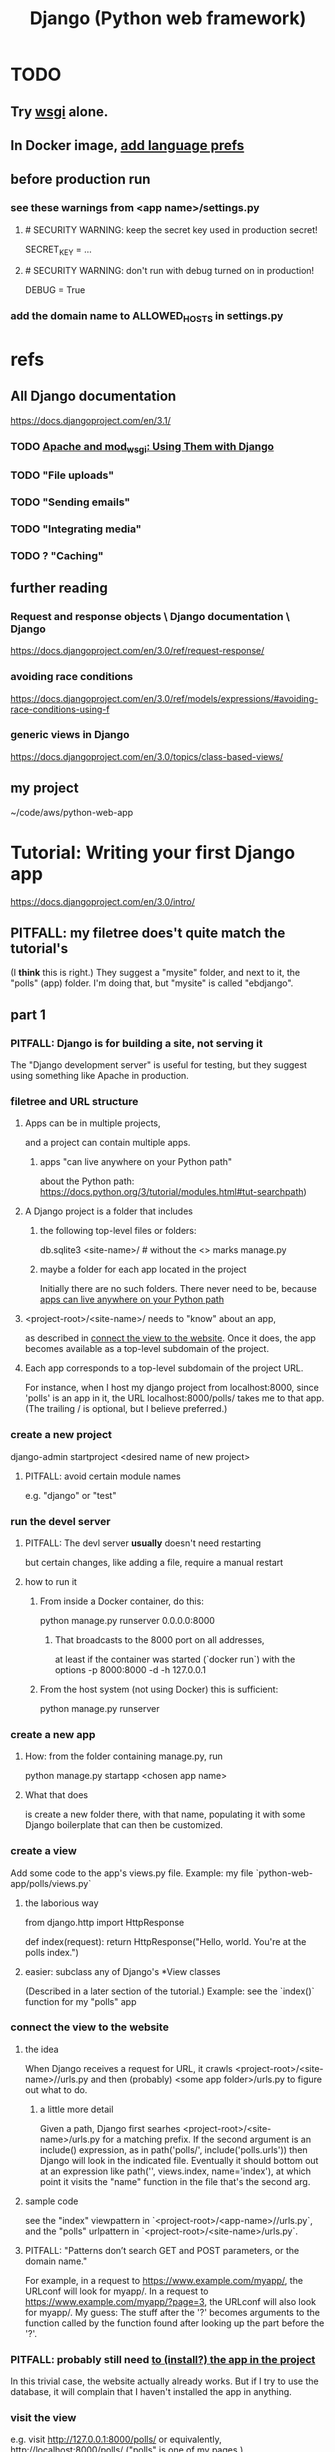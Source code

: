 #+title: Django (Python web framework)
* TODO
** Try [[file:20201014163254-wsgi.org][wsgi]] alone.
** In Docker image, [[id:dcc41642-ba24-45b8-bf55-daf08d7f701e][add language prefs]]
** before production run
*** see these warnings from <app name>/settings.py
**** # SECURITY WARNING: keep the secret key used in production secret!
  SECRET_KEY = ...

**** # SECURITY WARNING: don't run with debug turned on in production!
  DEBUG = True
*** add the domain name to ALLOWED_HOSTS in settings.py
* refs
** All Django documentation
 https://docs.djangoproject.com/en/3.1/
*** TODO [[file:20201013164256-apache_and_mod_wsgi_using_them_with_django.org][Apache and mod_wsgi: Using Them with Django]]
*** TODO "File uploads"
*** TODO "Sending emails"
*** TODO "Integrating media"
*** TODO ? "Caching"
** further reading
*** Request and response objects \ Django documentation \ Django
   https://docs.djangoproject.com/en/3.0/ref/request-response/
*** avoiding race conditions
   https://docs.djangoproject.com/en/3.0/ref/models/expressions/#avoiding-race-conditions-using-f
*** generic views in Django
https://docs.djangoproject.com/en/3.0/topics/class-based-views/
** my project
 ~/code/aws/python-web-app
* Tutorial: Writing your first Django app
https://docs.djangoproject.com/en/3.0/intro/
** PITFALL: my filetree does't quite match the tutorial's
 (I *think* this is right.)
 They suggest a "mysite" folder,
 and next to it, the "polls" (app) folder.
 I'm doing that, but "mysite" is called "ebdjango".
** part 1
*** PITFALL: Django is for building a site, not serving it
  The "Django development server" is useful for  testing,
  but they suggest using something like Apache in production.
*** filetree and URL structure
**** Apps can be in multiple projects,
and a project can contain multiple apps.
***** apps "can live anywhere on your Python path"
      :PROPERTIES:
      :ID:       32559301-8128-44b0-a309-ca33c8909f31
      :END:
about the Python path:
  https://docs.python.org/3/tutorial/modules.html#tut-searchpath)
**** A Django project is a folder that includes
***** the following top-level files or folders:
  db.sqlite3
  <site-name>/ # without the <> marks
  manage.py
***** maybe a folder for each app located in the project
  Initially there are no such folders.
  There never need to be, because [[id:32559301-8128-44b0-a309-ca33c8909f31][apps can live anywhere on your Python path]]
**** <project-root>/<site-name>/ needs to "know" about an app,
  as described in [[id:ad943b01-c966-44f1-b5c9-74ef6eafb0f2][connect the view to the website]].
  Once it does, the app becomes available as a top-level
  subdomain of the project.
**** Each app corresponds to a top-level subdomain of the project URL.
  For instance, when I host my django project from
  localhost:8000, since 'polls' is an app in it, the URL
  localhost:8000/polls/ takes me to that app.
  (The trailing / is optional, but I believe preferred.)
*** create a new project
  django-admin startproject <desired name of new project>
**** PITFALL: avoid certain module names
   e.g. "django" or "test"
*** run the devel server
**** PITFALL: The devl server *usually* doesn't need restarting
   but certain changes, like adding a file,
   require a manual restart
**** how to run it
***** From inside a Docker container, do this:
     python manage.py runserver 0.0.0.0:8000
****** That broadcasts to the 8000 port on all addresses,
   at least if the container was started (`docker run`) with the options
       -p 8000:8000 -d -h 127.0.0.1
***** From the host system (not using Docker) this is sufficient:
     python manage.py runserver
*** create a new app
**** How: from the folder containing manage.py, run
  python manage.py startapp <chosen app name>
**** What that does
  is create a new folder there, with that name,
  populating it with some Django boilerplate
  that can then be customized.
*** create a view
  Add some code to the app's views.py file.
  Example: my file `python-web-app/polls/views.py`
**** the laborious way
  from django.http import HttpResponse

  def index(request):
      return HttpResponse("Hello, world. You're at the polls index.")
**** easier: subclass any of Django's *View classes
  (Described in a later section of the tutorial.)
  Example: see the `index()` function for my "polls" app
*** connect the view to the website
    :PROPERTIES:
    :ID:       ad943b01-c966-44f1-b5c9-74ef6eafb0f2
    :END:
**** the idea
  When Django receives a request for URL,
  it crawls
    <project-root>/<site-name>//urls.py
  and then (probably)
    <some app folder>/urls.py
  to figure out what to do.
***** a little more detail
   Given a path, Django first searhes <project-root>/<site-name>/urls.py
     for a matching prefix.
   If the second argument is an include() expression, as in
       path('polls/', include('polls.urls'))
   then Django will look in the indicated file.
   Eventually it should bottom out at an expression like
       path('', views.index, name='index'),
   at which point it visits the "name" function in the file that's the second arg.
**** sample code
  see the "index" viewpattern in `<project-root>/<app-name>//urls.py`,
  and the "polls" urlpattern in `<project-root>/<site-name>/urls.py`.
**** PITFALL: "Patterns don’t search GET and POST parameters, or the domain name."
   For example, in a request to https://www.example.com/myapp/, the URLconf will look for myapp/. In a request to https://www.example.com/myapp/?page=3, the URLconf will also look for myapp/.
  My guess: The stuff after the '?' becomes arguments to the function called by the function found after looking up the part before the '?'.
*** PITFALL: probably still need [[id:d7718be6-7488-4a0e-8592-61b0a69a98f8][to (install?) the app in the project]]
In this trivial case, the website actually already works.
But if I try to use the database,
it will complain that I haven't installed the app in anything.
*** visit the view
  e.g. visit http://127.0.0.1:8000/polls/
    or equivalently, http://localhost:8000/polls/
  ("polls" is one of my pages.)
** part 2
*** <project-root>/<site-name>/settings.py
 uses SQLite by default.
**** PITFALL: for production, switch to something heavier-duty
 like Postgresql
**** choose TIME_ZONE from this list
 https://en.wikipedia.org/wiki/List_of_tz_database_time_zones
**** contains (among other things) a list of installed Django apps
**** if any apps must use the database, run "migrate" to (make the db?)
 python manage.py migrate
*** mysite/app/models.py
explains the structure of a [[file:20200928140620-the_django_database.org][Django Database]]
*** to (install?) an app in a project
    :PROPERTIES:
    :ID:       d7718be6-7488-4a0e-8592-61b0a69a98f8
    :END:
**** modify mysite/settings.py
    INSTALLED_APPS = [
 +    'polls.apps.PollsConfig', # the new app
      'django.contrib.admin',
      'django.contrib.auth',
     ...
**** then make migrations for the app, and execute them
see [[file:20200928141458-django_database_migrations.org][Django Database Migrations]]
*** the "Django shell"
with
  python manage.py shell
It's a normal Python REPL, except
**** *LIES*: according to part 2 of the tutorial it's nearly an ordinary python REPL
 https://docs.djangoproject.com/en/3.0/intro/
"manage.py sets the DJANGO_SETTINGS_MODULE environment variable,
which gives Django the Python import path to your mysite/settings.py file."
**** it loads 1031 libraries
by running this:
  import os
  for i in sys.modules.keys(): print(i)
(Running the same code in a shell opened with python3 shows only 61.)
**** shell commands like `ls` are available in it
**** tab completion after a dot is not available in it
*** populate and modify the database, using the Django shell
**** from polls.models import Choice, Question
***** PITFALL: Every appearance of the word "question" and "choice" below,
including in longer field names, was automatically generated
based on our class names Question and Choice.
**** Question.objects.all()
**** instantiate a Question
that is, make a member of the already-defined Question class

 from django.utils import timezone
 q = Question( question_text="What's new?",
               pub_date=timezone.now() )
 q.save() # write `q` to the database
**** modify a question
In [4]: Question.objects.all()[0]
Out[4]: <Question: What's up?>

In [5]: q = Question.objects.all()[0]

In [6]: q.question_text = "What's going down?"

In [9]: q.save()
**** filter objects
 Question.objects.filter( question_text__startswith='What')
 Question.objects.filter(id=1)
 from django.utils import timezone
 current_year = timezone.now().year
 Question.objects.get( pub_date__year = current_year )
   # PITFALL: __ here is used like it was (.)
 Question.objects.get(pk=1)
   # works regardless what the primary key is called
 q = Question.objects.get(pk=1)
**** execute a user-defined method
 q . was_published_recently()
**** sets of associated rows
***** PITFALL: The definition of the host object does not (necessarily? ever?) know about its contents from other tables.
 For instance, in the tutorial's example "polls" app,
 there are Question and Choice types.
 Every Choice includes a field that is a Question.
 Thus every Question has (potentially) multiple Choices associated with it,
 but the definition of the Question type refers nowhere to Choice.
***** given a row, view associated rows from another table
 q.choice_set.create(choice_text='The usual', votes=0)
 q.choice_set.create(choice_text='Conquering the world', votes=0)
 q.choice_set.create(choice_text='So much winning', votes=0)
***** fold such a set
 q.choice_set.count()
**** "field lookups"
 lots of automatically created names
 https://docs.djangoproject.com/en/3.0/topics/db/queries/#field-lookups-intro
***** example
 Choice.objects.filter( question__pub_date__year = current_year)
***** double underscores are like dot in these names
***** class names are used to generate fields in other classes
**** delete a set of foreign keys
This deletes not every choice, but every choice associated with q:

 c = q . choice_set . filter( choice_text__startswith = 'Conquering')
 c . delete()
*** to use the website to restructure the database
**** create a superuser (offline)
 python manage.py createsuperuser
**** make an app admin-modifiable (offline)
 use django.contrib.admin.site.register
 see sample code at polls/admin.py
**** visit admin site
 127.0.0.1:8000/admin
** part 3
*** Many (most?) of my notes for this section are in the code
Specifically in
  polls/urls.py
  polls/views.py
  polls/templates/polls/*.html
*** the term URLCONF
  ROOT_URLCONF is defined in settings.py -- e.g.
    ROOT_URLCONF = 'ebdjango.urls'
  Each urls.py file is another URLCONF.
  They can refer to each other in a tree shape.
    (I assume cycles aren't allowed.)
*** how Django matches a `urlpattern`
  It starts at <project-name>.urls.urlpatterns(),
  where it looks up the first part of the URL.
  That will probably lead it to a function in another urls.py file,
  e.g. <app-name>.urls.urlpatterns(), which might lead to yet another.
  Eventually it bottoms out at a view -- e.g. see polls.urls.urlpatterns.
*** TODO How do capture patterns like <int:pk> work when the view the urls lead to is not a function but a View object?
**** I've answered the question in a special case
  Namely, in the special case of the code in the polls/ project.

  There, the "pk" variable clearly indicates which object to load.
  For instance, consider the url pattern
    path('<int:pk>/', # Matches an integer and
          views.DetailView.as_view(),
          name='detail'),

  which correspond to the view
    class DetailView(generic.DetailView):
      model = Question
      template_name = 'polls/detail.html'

  In this case, "pk" must indicate which Question to load into the view.

  But in general I don't know what they correspond to.
  Maybe "pk" is the only name that will work for this kind of View?
**** my question
Clearly the part before the : is a type, and the part after is its name.
In the case where the url leads to an ordinary function,
the value matching the pattern is passed to the corresponding argument name.
This is the case, e.g., for the line
    path('<int:question_id>/vote/', views.vote, name='vote'),
in polls/urls.py, which calls the ordinary function
    def vote(request, question_id):
in polls/views.py.

But the sequence of urlconfs might end up "calling" something that's not
an ordinary function, but instead a subtype of the View class.
This is the case, e.g., in the line
    path('<int:pk>/', # Matches an integer and
          views.DetailView.as_view(),
          name='detail'),
from polls.urls, which corresponds to the View
    class DetailView(generic.DetailView):
      model = Question
      template_name = 'polls/detail.html'
in polls.views. And the string "pk" appears nowhere in that class def!
*** each view must either
**** return an HttpResponse
which contains  the content for the requested page
**** raise an Http404 exception
*** (HTML) templates
  Templates \ Django documentation \ Django:
    https://docs.djangoproject.com/en/3.0/topics/templates/
  To separate the design (HTML) from the code (Python) for views.
**** Calling Python code from HTML code
***** dot-lookup syntax is overloaded
 The (.) operator first tries one kind of lookup, then another ...

 "The template system uses dot-lookup syntax to access variable attributes. In the example of {{ question.question_text }}, first Django does a dictionary lookup on the object question. Failing that, it tries an attribute lookup – which works, in this case. If attribute lookup had failed, it would’ve tried a list-index lookup."
***** (at least some) Python functions are called from HTML without parens
 Example:

 `question.choice_set.all` in the template (HTML)
 is interpreted as the Python code `question.choice_set.all()`,
 which returns an iterable of (Python) Choice objects
  and is suitable for use in the {% for %} (HTML) tag.
**** the purpose: separate format from content
The functions in views.py ideally only describe content,
and leave the formatting to the templates.
That way the format of many views can be changed in one place.
**** PITFALL: the folders and namespacing for templates are confusing
 By default, DjangoTemplates looks for a `templates` folder in each installed app.
 Put the index template at `polls/templates/polls/index.html`.
 "You can refer to this template within Django as polls/index.html."
**** rendering
 One can fetch the template explicitly or implicitly:

   def index(request):
     latest_question_list = Question.objects.order_by('-pub_date')[:5]
     context = { 'latest_question_list': latest_question_list }

     # fetch the template implicitly
     return render(request, 'polls/index.html', context)

     # equivalent: fetch and render from the template explicitly
     template = loader.get_template('polls/index.html')
     return HttpResponse(
       template.render(context, request))
**** get-or-404
***** explicitdef detail(request, question_id):
   try:
     question = Question.objects.get( pk=question_id )
   except Question.DoesNotExist:
     raise Http404( "Question does not exist" )
   return render( request,
                  'polls/detail.html',
                  {'question': question} )
***** shorthand
 def detail(request, question_id):
   question = get_object_or_404( Question, pk=question_id )
   return render( request,
                  'polls/detail.html',
                  {'question': question} )
**** relative links
 polls/index.html has a passage like this (minus the comment)
     <ul>
     {% for question in latest_question_list %}
       <!--
       This would work too, but absolute links are hard to refactor.
       <li><a href="/polls/{{ question.id }}/">{{ question.question_text }}</a></li>
       The next line is better. It relies on the "detail" line in polls/urls.py.
       -->
       <li><a href="{% url 'detail' question.id %}">{{ question.question_text }}</a></li>
     {% endfor %}
     </ul>
** part 4: views, forms, gets, posts and more
*** Most of my notes are in the code, esp. these files:
(in descending order of importance | volume of edits)
polls/views.py
polls/templates/polls/*.html
polls/urls.py
*** see code
esp. templates/polls/detail_2.html
*** csrf_token
  Use these around to prevent "cross site request forgery" attacks.

  "all POST forms that are targeted at
   internal URLs should use the {% csrf_token %} template tag"

  e.g.
    <form action="..."
          method="post">
      {% csrf_token %}
      ... do stuff ...
    </form>
*** Follow every POST with a redirect.
  Always return an HttpResponseRedirect after successfully dealing
  with POST data. This prevents data from being posted twice if a
  user hits the Back button. (This advice is not Django-specific.)
** part 5: [[file:20201016160317-testing_in_django.org][Testing in Django]]
** part 6: [[file:20201016165045-static_files_in_django_esp_for_stylesheets_and_images.org][Static Files in Django, esp. for Stylesheets and Images]]
** part 7: [[file:20201016164731-customizing_the_django_admin_form.org][Customizing The Django Admin Form]]
* The "topic guides"
https://docs.djangoproject.com/en/3.0/topics/
** TODO Resume at
The page called "Models":
  https://docs.djangoproject.com/en/3.0/topics/db/models/
The section called "Relationships"
** inter-file connections
*** SUPPOSE throughout these notes that at the root of the project
 there's manage.py,
 there's a folder called "site"
   (in my sample code, this corresponds to <project-root>/<site-name>/)
 and there's a folder call "app"
   (in my sample code, this corresponds to polls/)
*** models must be defined at app/models.py
*** models must be registered at site/settings.py
 by changing the INSTALLED_APPS variable

*** each time a new model is added
 When you add new apps to INSTALLED_APPS,
 be sure to run manage.py migrate,
 optionally making migrations for them first with manage.py makemigrations.
** PITFALLS
*** changing the PK creates a new object
 https://docs.djangoproject.com/en/3.0/topics/db/models/
 "The primary key field is read-only. If you change the value of the primary key on an existing object and then save it, a new object will be created alongside the old one. For example..."
* TODO ? authentication for Apache via Django
https://docs.djangoproject.com/en/3.1/howto/deployment/wsgi/apache-auth/
"""
Django provides a handler to allow Apache to authenticate users directly
against Django’s authentication backends.
"""
